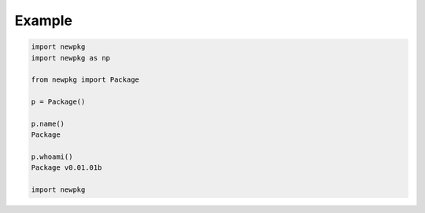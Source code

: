 

Example
-------

.. code-block:: python

   import newpkg
   import newpkg as np

   from newpkg import Package

   p = Package()

   p.name()
   Package

   p.whoami()
   Package v0.01.01b 

   import newpkg








